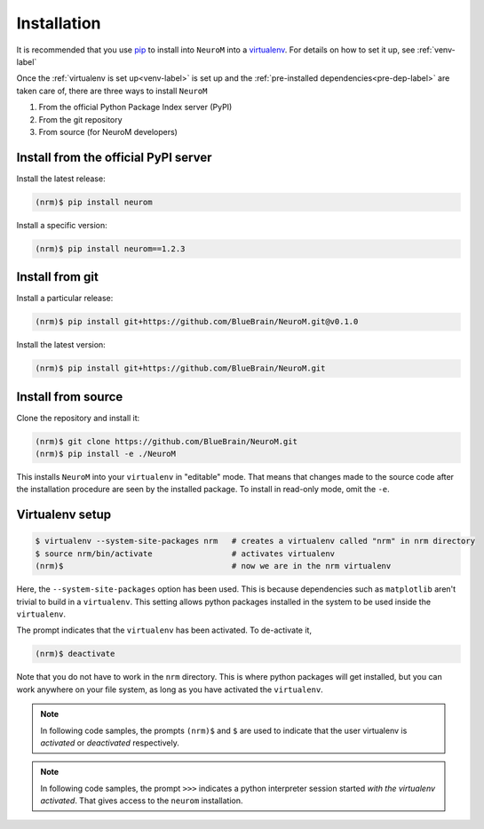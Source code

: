 .. Copyright (c) 2015, Ecole Polytechnique Federale de Lausanne, Blue Brain Project
   All rights reserved.

   This file is part of NeuroM <https://github.com/BlueBrain/NeuroM>

   Redistribution and use in source and binary forms, with or without
   modification, are permitted provided that the following conditions are met:

       1. Redistributions of source code must retain the above copyright
          notice, this list of conditions and the following disclaimer.
       2. Redistributions in binary form must reproduce the above copyright
          notice, this list of conditions and the following disclaimer in the
          documentation and/or other materials provided with the distribution.
       3. Neither the name of the copyright holder nor the names of
          its contributors may be used to endorse or promote products
          derived from this software without specific prior written permission.

   THIS SOFTWARE IS PROVIDED BY THE COPYRIGHT HOLDERS AND CONTRIBUTORS "AS IS" AND
   ANY EXPRESS OR IMPLIED WARRANTIES, INCLUDING, BUT NOT LIMITED TO, THE IMPLIED
   WARRANTIES OF MERCHANTABILITY AND FITNESS FOR A PARTICULAR PURPOSE ARE
   DISCLAIMED. IN NO EVENT SHALL THE COPYRIGHT HOLDER OR CONTRIBUTORS BE LIABLE FOR ANY
   DIRECT, INDIRECT, INCIDENTAL, SPECIAL, EXEMPLARY, OR CONSEQUENTIAL DAMAGES
   (INCLUDING, BUT NOT LIMITED TO, PROCUREMENT OF SUBSTITUTE GOODS OR SERVICES;
   LOSS OF USE, DATA, OR PROFITS; OR BUSINESS INTERRUPTION) HOWEVER CAUSED AND
   ON ANY THEORY OF LIABILITY, WHETHER IN CONTRACT, STRICT LIABILITY, OR TORT
   (INCLUDING NEGLIGENCE OR OTHERWISE) ARISING IN ANY WAY OUT OF THE USE OF THIS
   SOFTWARE, EVEN IF ADVISED OF THE POSSIBILITY OF SUCH DAMAGE.



.. _installation-label:

Installation
============

It is recommended that you use `pip <https://pip.pypa.io/en/stable/>`_ to install into
``NeuroM`` into a `virtualenv <https://virtualenv.pypa.io/en/stable/>`_. For details on
how to set it up, see :ref:`venv-label`

Once the :ref:`virtualenv is set up<venv-label>` is set up and the
:ref:`pre-installed dependencies<pre-dep-label>` are taken care of,
there are three ways to install ``NeuroM``

#. From the official Python Package Index server (PyPI)
#. From the git repository
#. From source (for NeuroM developers)

Install from the official PyPI server
^^^^^^^^^^^^^^^^^^^^^^^^^^^^^^^^^^^^^

Install the latest release:

.. code-block:: bash

    (nrm)$ pip install neurom

Install a specific version:

.. code-block:: bash

    (nrm)$ pip install neurom==1.2.3

Install from git
^^^^^^^^^^^^^^^^

Install a particular release:

.. code-block:: bash

    (nrm)$ pip install git+https://github.com/BlueBrain/NeuroM.git@v0.1.0

Install the latest version:

.. code-block:: bash

    (nrm)$ pip install git+https://github.com/BlueBrain/NeuroM.git


Install from source
^^^^^^^^^^^^^^^^^^^

Clone the repository and install it:

.. code-block:: bash

    (nrm)$ git clone https://github.com/BlueBrain/NeuroM.git
    (nrm)$ pip install -e ./NeuroM

This installs ``NeuroM`` into your ``virtualenv`` in "editable" mode. That means
that changes made to the source code after the installation procedure are seen by the
installed package. To install in read-only mode, omit the ``-e``.


.. _venv-label:

Virtualenv setup
^^^^^^^^^^^^^^^^

.. code-block:: bash

    $ virtualenv --system-site-packages nrm   # creates a virtualenv called "nrm" in nrm directory
    $ source nrm/bin/activate                 # activates virtualenv
    (nrm)$                                    # now we are in the nrm virtualenv

Here, the ``--system-site-packages`` option has been used. This is because dependencies such as
``matplotlib`` aren't trivial to build in a ``virtualenv``. This setting allows python packages
installed in the system to be used inside the ``virtualenv``.

The prompt indicates that the ``virtualenv`` has been activated. To de-activate it,

.. code-block:: bash

    (nrm)$ deactivate

Note that you do not have to work in the ``nrm`` directory. This is where python
packages will get installed, but you can work anywhere on your file system, as long as
you have activated the ``virtualenv``.

.. note::

    In following code samples, the prompts ``(nrm)$`` and ``$`` are used to indicate
    that the user virtualenv is *activated* or *deactivated* respectively.

.. note::

    In following code samples, the prompt ``>>>`` indicates a python interpreter session
    started *with the virtualenv activated*. That gives access to the ``neurom``
    installation.

